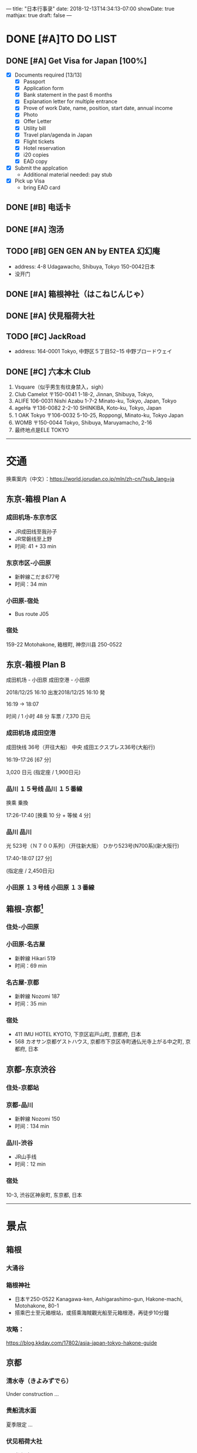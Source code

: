 ---
title: "日本行事录"
date: 2018-12-13T14:34:13-07:00
showDate: true
mathjax: true
draft: false
---

* DONE [#A]TO DO LIST
  CLOSED: [2019-01-01 Tue 19:46]

** DONE [#A] Get Visa for Japan [100%]
   CLOSED: [2018-12-17 Mon 13:34]
   + [X] Documents required [13/13]
     - [X] Passport
     - [X] Application form
     - [X] Bank statement in the past 6 months
     - [X] Explanation letter for multiple entrance
     - [X] Prove of work
       Date, name, position, start date, annual income
     - [X] Photo
     - [X] Offer Letter
     - [X] Utility bill
     - [X] Travel plan/agenda in Japan
     - [X] Flight tickets
     - [X] Hotel reservation
     - [X] i20 copies
     - [X] EAD copy
   + [X] Submit the applcation
     - Additional material needed: pay stub
   + [X] Pick up Visa
     - bring EAD card

** DONE [#B] 电话卡                                   
   CLOSED: [2019-01-01 Tue 19:46]

** DONE [#A] 泡汤                                                   
   CLOSED: [2019-01-01 Tue 19:46]

** TODO [#B] GEN GEN AN by ENTEA 幻幻庵
   - address: 4-8 Udagawacho, Shibuya, Tokyo 150-0042日本
   - 没开门
 
** DONE [#A] 箱根神社（はこねじんじゃ）
   CLOSED: [2019-01-01 Tue 19:46]

** DONE [#A] 伏見稲荷大社
   CLOSED: [2019-01-01 Tue 19:46]

** TODO [#C] JackRoad
   - address: 164-0001 Tokyo, 中野区５丁目52−15 中野ブロードウェイ

** DONE [#C] 六本木 Club
   CLOSED: [2019-01-01 Tue 19:47]
   1. Vsquare（似乎男生有纹身禁入，sigh）
   2. Club Camelot
      〒150-0041 1-18-2, Jinnan, Shibuya, Tokyo,
   3. ALIFE
      106-0031 Nishi Azabu 1-7-2 Minato-ku, Tokyo, Japan, Tokyo
   4. ageHa
      〒136-0082 2-2-10 SHINKIBA, Koto-ku, Tokyo, Japan
   5. 1 OAK Tokyo
      〒106-0032 5-10-25, Roppongi, Minato-ku, Tokyo Japan
   6. WOMB
      〒150-0044 Tokyo, Shibuya, Maruyamacho, 2-16
   7. 最终地点是ELE TOKYO



-----

* 交通

换乘案内（中文）：[[https://world.jorudan.co.jp/mln/zh-cn/?sub_lang=ja]]

**  东京-箱根 Plan A
*** 成田机场-东京市区
   - JR成田线至我孙子
   - JR常磐线至上野
   - 时间: 41 + 33 min

*** 东京市区-小田原
   - 新幹線こだま677号
   - 时间：34 min

*** 小田原-宿处
   - Bus route J05
   
*** 宿处
    159-22 Motohakone, 箱根町, 神奈川县 250-0522

** 东京-箱根 Plan B

   成田机场 - 小田原 成田空港 - 小田原

   2018/12/25 16:10 出发2018/12/25 16:10 発

   16:19 → 18:07

   时间 / 1 小时 48 分  车票 / 7,370 日元

*** 成田机场    成田空港

    成田快线 36号（开往大船）    中央    成田エクスプレス36号(大船行)    

    16:19-17:26 [67 分]

    3,020 日元 (指定座 / 1,900日元)

*** 品川    １５号线    品川    １５番線

    换乘    乗換

    17:26-17:40 [换乘 10 分 + 等候 4 分]

*** 品川    品川

    光 523号（Ｎ７００系列）（开往新大阪）        ひかり523号(N700系)(新大阪行)    

    17:40-18:07 [27 分]

    (指定座 / 2,450日元)

*** 小田原    １３号线    小田原    １３番線

** 箱根-京都[fn:1]
*** 住处-小田原

*** 小田原-名古屋
   - 新幹線 Hikari 519
   - 时间：69 min

*** 名古屋-京都
   - 新幹線 Nozomi 187
   - 时间：35 min

*** 宿处
    + 411 IMU HOTEL KYOTO, 下京区岩戸山町, 京都府, 日本
    +  568 カオサン京都ゲストハウス, 京都市下京区寺町通仏光寺上がる中之町, 京都府, 日本

** 京都-东京渋谷
*** 住处-京都站

*** 京都-品川
   - 新幹線 Nozomi 150
   - 时间：134 min

*** 品川-渋谷
   - JR山手线
   - 时间：12 min

*** 宿处
    10-3, 渋谷区神泉町, 东京都, 日本

-----

* 景点

** 箱根
*** 大涌谷

*** 箱根神社
    - 日本〒250-0522 Kanagawa-ken, Ashigarashimo-gun, Hakone-machi, Motohakone, 80-1
    - 搭乘巴士至元箱根站，或搭乘海賊觀光船至元箱根港，再徒步10分鐘

*** 攻略：
    [[https://blog.kkday.com/17802/asia-japan-tokyo-hakone-guide]]


** 京都
*** 清水寺（きよみずでら）
    Under construction ...

*** 贵船流水面
    夏季限定 ...
    
*** 伏见稻荷大社
    - 參拜時間：08:30 ~ 16:30
    - 入場費用：免費
    - 地址：京都府京都市伏見區深草薮之内町68號（座標：34.967131, 135.772640）
    - 交通：JR奈良線至『稻荷』徒步2min 或 京阪電鐵至『伏見稻荷』徒步5min
    - 京都巴士一日遊，稻荷大社・嵐山・金閣寺・奈良公園東大寺

*** 攻略
    [[https://blog.kkday.com/27673/asia-japan-kyoto-kimono-guide-2]]

** 东京
*** 东京塔

*** 歌舞伎町

*** 六本木

*** 



* Footnotes

[fn:1] 亦存在小田原至京都的直达新干线，并不是每班都有
